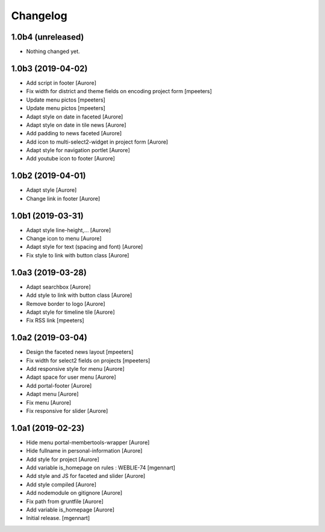 Changelog
=========


1.0b4 (unreleased)
------------------

- Nothing changed yet.


1.0b3 (2019-04-02)
------------------

- Add script in footer
  [Aurore]

- Fix width for district and theme fields on encoding project form
  [mpeeters]

- Update menu pictos
  [mpeeters]

- Update menu pictos
  [mpeeters]

- Adapt style on date in faceted
  [Aurore]

- Adapt style on date in tile news
  [Aurore]

- Add padding to news faceted
  [Aurore]

- Add icon to multi-select2-widget in project form
  [Aurore]

- Adapt style for navigation portlet
  [Aurore]

- Add youtube icon to footer
  [Aurore]


1.0b2 (2019-04-01)
------------------

- Adapt style
  [Aurore]

- Change link in footer
  [Aurore]


1.0b1 (2019-03-31)
------------------

- Adapt style line-height,...
  [Aurore]

- Change icon to menu
  [Aurore]

- Adapt style for text (spacing and font)
  [Aurore]

- Fix style to link with button class
  [Aurore]


1.0a3 (2019-03-28)
------------------

- Adapt searchbox
  [Aurore]

- Add style to link with button class
  [Aurore]

- Remove border to logo
  [Aurore]

- Adapt style for timeline tile
  [Aurore]

- Fix RSS link
  [mpeeters]


1.0a2 (2019-03-04)
------------------

- Design the faceted news layout
  [mpeeters]

- Fix width for select2 fields on projects
  [mpeeters]

- Add responsive style for menu
  [Aurore]

- Adapt space for user menu
  [Aurore]

- Add portal-footer
  [Aurore]

- Adapt menu
  [Aurore]

- Fix menu
  [Aurore]

- Fix responsive for slider
  [Aurore]


1.0a1 (2019-02-23)
------------------

- Hide menu portal-membertools-wrapper
  [Aurore]

- Hide fullname in personal-information
  [Aurore]

- Add style for project
  [Aurore]

- Add variable is_homepage on rules : WEBLIE-74
  [mgennart]

- Add style and JS for faceted and slider
  [Aurore]

- Add style compiled
  [Aurore]

- Add nodemodule on gitignore
  [Aurore]

- Fix path from gruntfile
  [Aurore]

- Add variable is_homepage
  [Aurore]

- Initial release.
  [mgennart]
